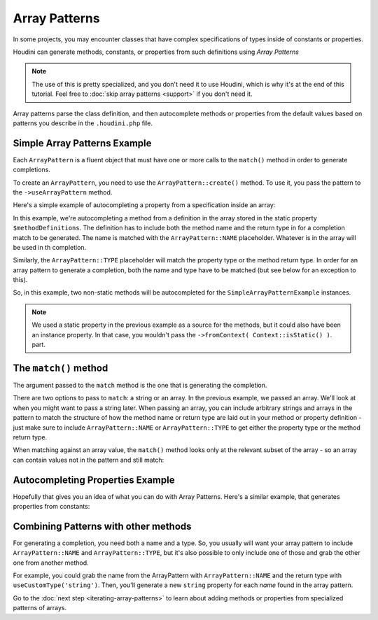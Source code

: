 --------------
Array Patterns
--------------

In some projects, you may encounter classes that have complex specifications
of types inside of constants or properties.

Houdini can generate methods, constants, or properties from such definitions
using *Array Patterns*

.. note::
    The use of this is pretty specialized, and you don't need it to use Houdini, which is why
    it's at the end of this tutorial. Feel free to :doc:`skip array patterns <support>`
    if you don't need it.


Array patterns parse the class definition, and then autocomplete methods or properties from
the default values based on patterns you describe in the ``.houdini.php`` file.

Simple Array Patterns Example
~~~~~~~~~~~~~~~~~~~~~~~~~~~~~

Each ``ArrayPattern`` is a fluent object that must have one or more calls to the ``match()``
method in order to generate completions.

To create an ``ArrayPattern``, you need to use the ``ArrayPattern::create()`` method. To use
it, you pass the pattern to the ``->useArrayPattern`` method.

Here's a simple example of autocompleting a property from a specification inside an array:

.. code-block:: php
   :caption: **array-pattern-example1.php**

   <?php
   namespace SomeNamespace;

   class SimpleArrayPatternExample {

      /**
       * This static array defines the valid methods.
       */
      protected static $methodDefinitions = [
         'methodOne' => 'string',
         'methodTwo' => 'int',
      ];

      /**
       * Where this class stores its data.
       */
      protected $data = [];

      public function __call($name) {
         if (isset(self::$methodDefinitions[$name])) {
            return $this->data[$name];
         }
      }
   }

.. code-block:: php
   :caption: **.houdini.php**

   <?php
   namespace Houdini\Config\V1;

   use SomeNamespace\SimpleArrayPatternExample;

   houdini()->overrideClass(SimpleArrayPatternExample::class)
       ->addNewMethods()
       ->fromPropertyOfTheSameClass('methodDefinitions')
       ->fromContext( Context::isStatic() )
       ->useArrayPattern(
            ArrayPattern::create()
            ->match( [ ArrayPattern::NAME => ArrayPattern::TYPE ] )
       );


In this example, we're autocompleting a method from a definition in the array stored
in the static property ``$methodDefinitions``. The definition has to include
both the method name and the return type in for a completion match to be generated. The
name is matched with the ``ArrayPattern::NAME`` placeholder. Whatever is in the array will
be used in th completion.

Similarly, the ``ArrayPattern::TYPE`` placeholder will match the property type or the method return type.
In order for an array pattern to generate a completion, both the name and type have to be matched
(but see below for an exception to this).

So, in this example, two non-static methods will be autocompleted for the ``SimpleArrayPatternExample``
instances.

.. note::
    We used a static property in the previous example as a source for the methods, but it could also have been
    an instance property. In that case, you wouldn't pass the ``->fromContext( Context::isStatic() )``.
    part.


The ``match()`` method
~~~~~~~~~~~~~~~~~~~~~~

The argument passed to the ``match`` method is the one that is generating the completion.

There are two options to pass to ``match``: a string or an array. In the previous example, we passed an array.
We'll look at when you might want to pass a string later. When passing an array,
you can include arbitrary strings and arrays in the pattern to match the structure of how the method
name or return type are laid out in your method or property definition - just make sure to include
``ArrayPattern::NAME`` or ``ArrayPattern::TYPE`` to get either the property type or the method return type.

When matching against an array value, the ``match()`` method looks only at the relevant
subset of the array - so an array can contain values not in the pattern and still match:

.. code-block:: php
   :caption: array-pattern-match-example.php

   <?php
   namespace SomeNamespace;

   class ArrayMatchExample {

      /**
       * This static array defines the valid methods.
       */
      protected static $methodDefinitions = [
         'methodOne' => [
            'type' => 'string',
            'irrelevant_key' => 'irrelevant_value', // match() will still work even with this set.
         ]
      ];

      /**
       * Where this class stores its data.
       */
      protected $data = [];

      public function __call($name) {
         if (isset(self::$methodDefinitions[$name])) {
            return $this->data[$name];
         }
      }
   }


.. code-block:: php
   :caption: .houdini.php

   <?php
   namespace Houdini\Config\V1;

   use SomeNamespace\ArrayMatchExample;

   houdini()->overrideClass(ArrayMatchExample::class)
       ->addNewMethods()
       ->fromPropertyOfTheSameClass('methodDefinitions')
       ->fromContext( Context::isStatic() )
       ->useArrayPattern(
            ArrayPattern::create()
            ->match([
               ArrayPattern::NAME => [
                  'type' => ArrayPattern::TYPE
               ]
            ])
       );


Autocompleting Properties Example
~~~~~~~~~~~~~~~~~~~~~~~~~~~~~~~~~

Hopefully that gives you an idea of what you can do with Array Patterns. Here's a
similar example, that generates properties from constants:

.. code-block:: php
   :caption: array-pattern-property-constant-example.php

   <?php
   namespace SomeNamespace;

   class PropertyConstantExample {

      /**
       * This static array defines the valid properties.
       */
      const PROPERTY_DEFINITIONS = [
         'propertyOne' => 'string',
         'propertyTwo' => 'float',
      ];

      /**
       * Where this class stores its data.
       */
      protected $data = [];

      public function __get($name) {
         if (isset(self::PROPERTY_DEFINITIONS[$name])) {
            return $this->data[$name];
         }
      }
   }

.. code-block:: php
   :caption: .houdini.php

   <?php
   namespace Houdini\Config\V1;

   use SomeNamespace\ArrayPatternExample;

   houdini()->overrideClass(PropertyConstantExample::class)
       ->addNewProperties()
       ->fromPropertyOfTheSameClass('PROPERTY_DEFINITIONS')
       ->useArrayPattern(
            ArrayPattern::create()
            ->match( [ ArrayPattern::NAME => ArrayPattern::TYPE ] )
       );


Combining Patterns with other methods
~~~~~~~~~~~~~~~~~~~~~~~~~~~~~~~~~~~~~

For generating a completion, you need both a name and a type. So, you usually will want your array pattern
to include ``ArrayPattern::NAME`` and ``ArrayPattern::TYPE``, but it's also possible to only include
one of those and grab the other one from another method.

For example, you could grab the name from the ArrayPattern with ``ArrayPattern::NAME``
and the return type with ``useCustomType('string')``. Then, you'll generate a new ``string``
property for each *name* found in the array pattern.

Go to the :doc:`next step <iterating-array-patterns>` to learn about
adding methods or properties from specialized patterns of arrays.

